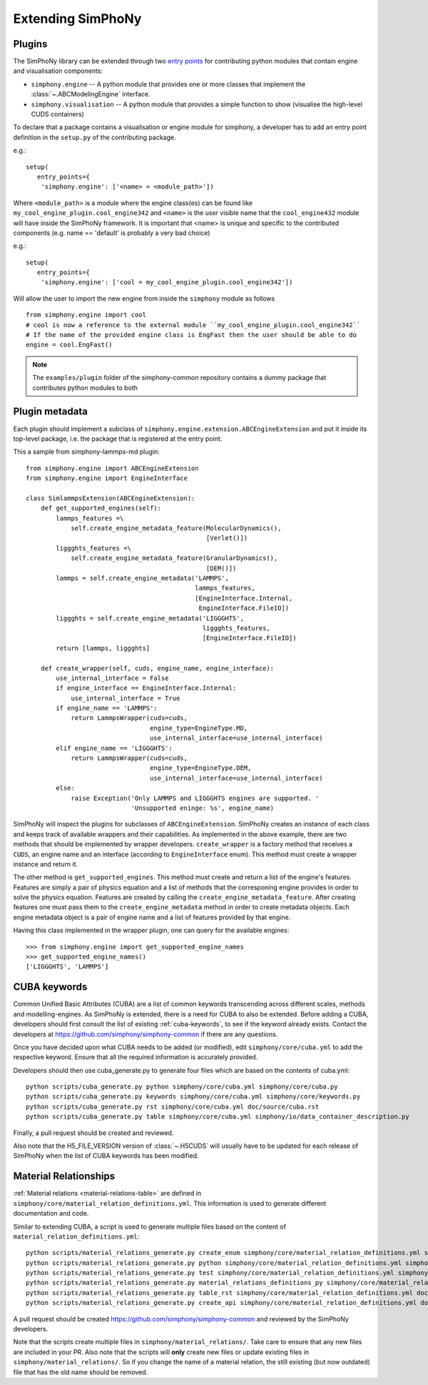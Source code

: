 Extending SimPhoNy
==================

Plugins
-------

The SimPhoNy library can be extended through two `entry points`_ for
contributing python modules that contain engine and visualisation components:

- ``simphony.engine`` -- A python module that provides one or more
  classes that implement the :class:`~.ABCModelingEngine` interface.

- ``simphony.visualisation`` -- A python module that provides a simple
  function to show (visualise the high-level CUDS containers)


To declare that a package contains a visualisation or engine module
for simphony, a developer has to add an entry point definition in the
``setup.py`` of the contributing package.

e.g.::

    setup(
       entry_points={
        'simphony.engine': ['<name> = <module_path>'])

Where ``<module_path>`` is a module where the engine class(es) can be
found like ``my_cool_engine_plugin.cool_engine342`` and ``<name>`` is
the user visible name that the ``cool_engine432`` module will have
inside the SimPhoNy framework. It is important that <name> is unique
and specific to the contributed components (e.g. name == 'default' is
probably a very bad choice)

e.g.::

    setup(
       entry_points={
        'simphony.engine': ['cool = my_cool_engine_plugin.cool_engine342'])

Will allow the user to import the new engine from inside the ``simphony`` module as follows

::

   from simphony.engine import cool
   # cool is now a reference to the external module ``my_cool_engine_plugin.cool_engine342``
   # If the name of the provided engine class is EngFast then the user should be able to do
   engine = cool.EngFast()


.. note::

   The ``examples/plugin`` folder of the simphony-common repository
   contains a dummy package that contributes python modules to both


.. _entry points : http://pythonhosted.org/setuptools/pkg_resources.html#entry-points


Plugin metadata
---------------
Each plugin should implement a subclass of ``simphony.engine.extension.ABCEngineExtension`` and
put it inside its top-level package, i.e. the package that is registered at the entry point.

This a sample from simphony-lammps-md plugin::

    from simphony.engine import ABCEngineExtension
    from simphony.engine import EngineInterface

    class SimlammpsExtension(ABCEngineExtension):
        def get_supported_engines(self):
            lammps_features =\
                self.create_engine_metadata_feature(MolecularDynamics(),
                                                    [Verlet()])
            liggghts_features =\
                self.create_engine_metadata_feature(GranularDynamics(),
                                                    [DEM()])
            lammps = self.create_engine_metadata('LAMMPS',
                                                 lammps_features,
                                                 [EngineInterface.Internal,
                                                  EngineInterface.FileIO])
            liggghts = self.create_engine_metadata('LIGGGHTS',
                                                   liggghts_features,
                                                   [EngineInterface.FileIO])
            return [lammps, liggghts]

        def create_wrapper(self, cuds, engine_name, engine_interface):
            use_internal_interface = False
            if engine_interface == EngineInterface.Internal:
                use_internal_interface = True
            if engine_name == 'LAMMPS':
                return LammpsWrapper(cuds=cuds,
                                     engine_type=EngineType.MD,
                                     use_internal_interface=use_internal_interface)
            elif engine_name == 'LIGGGHTS':
                return LammpsWrapper(cuds=cuds,
                                     engine_type=EngineType.DEM,
                                     use_internal_interface=use_internal_interface)
            else:
                raise Exception('Only LAMMPS and LIGGGHTS engines are supported. '
                                'Unsupported eninge: %s', engine_name)


SimPhoNy will inspect the plugins for subclasses of ``ABCEngineExtension``. SimPhoNy
creates an instance of each class and keeps track of available wrappers and their capabilities.
As implemented in the above example, there are two methods that should be implemented by
wrapper developers. ``create_wrapper`` is a factory method that receives a ``CUDS``, an
engine name and an interface (according to ``EngineInterface`` enum). This method must
create a wrapper instance and return it.

The other method is ``get_supported_engines``. This method must create and return a list of
the engine's features. Features are simply a pair of physics equation and a list of methods
that the corresponing engine provides in order to solve the physics equation. Features are
created by calling the ``create_engine_metadata_feature``. After creating features one must
pass them to the ``create_engine_metadata`` method in order to create metadata objects. Each
engine metadata object is a pair of engine name and a list of features provided by that engine.

Having this class implemented in the wrapper plugin, one can query for the available engines::

    >>> from simphony.engine import get_supported_engine_names
    >>> get_supported_engine_names()
    ['LIGGGHTS', 'LAMMPS']

CUBA keywords
-------------

Common Unified Basic Attributes (CUBA) are a list of common keywords transcending
across different scales, methods and modelling-engines. As SimPhoNy is extended,
there is a need for CUBA to also be extended. Before adding a CUBA, developers
should first consult the list of existing :ref:`cuba-keywords`,
to see if the keyword already exists. Contact the developers at
https://github.com/simphony/simphony-common if there are any questions.

Once you have decided upon what CUBA needs to be added (or modified), edit
``simphony/core/cuba.yml`` to add the respective keyword. Ensure that all
the required information is accurately provided.

Developers should then use cuba_generate.py to generate four files which are
based on the contents of cuba.yml::

   python scripts/cuba_generate.py python simphony/core/cuba.yml simphony/core/cuba.py
   python scripts/cuba_generate.py keywords simphony/core/cuba.yml simphony/core/keywords.py
   python scripts/cuba_generate.py rst simphony/core/cuba.yml doc/source/cuba.rst
   python scripts/cuba_generate.py table simphony/core/cuba.yml simphony/io/data_container_description.py

Finally, a pull request should be created and reviewed.

Also note that the H5_FILE_VERSION version of :class:`~.H5CUDS` will usually
have to be updated for each release of SimPhoNy when the list of CUBA keywords
has been modified.


Material Relationships
----------------------

:ref:`Material relations <material-relations-table>` are defined in
``simphony/core/material_relation_definitions.yml``.
This information is used to generate different documentation and code.

Similar to extending CUBA, a script is used to generate multiple files
based on the content of ``material_relation_definitions.yml``::

   python scripts/material_relations_generate.py create_enum simphony/core/material_relation_definitions.yml simphony/core/cuds_material_relation.py
   python scripts/material_relations_generate.py python simphony/core/material_relation_definitions.yml simphony/cuds/material_relations/
   python scripts/material_relations_generate.py test simphony/core/material_relation_definitions.yml simphony/cuds/material_relations/tests/
   python scripts/material_relations_generate.py material_relations_definitions_py simphony/core/material_relation_definitions.yml simphony/core/material_relation_definitions.py
   python scripts/material_relations_generate.py table_rst simphony/core/material_relation_definitions.yml doc/source/material_relations_table.rst
   python scripts/material_relations_generate.py create_api simphony/core/material_relation_definitions.yml doc/source/api/material_relations.rst

A pull request should be created https://github.com/simphony/simphony-common
and reviewed by the SimPhoNy developers.

Note that the scripts create multiple files in ``simphony/material_relations/``.
Take care to ensure that any new files are included in your PR.  Also note that
the scripts will **only** create new files or update existing files in
``simphony/material_relations/``. So if you change the name of a material
relation, the still existing (but now outdated) file that has the old name
should be removed.
